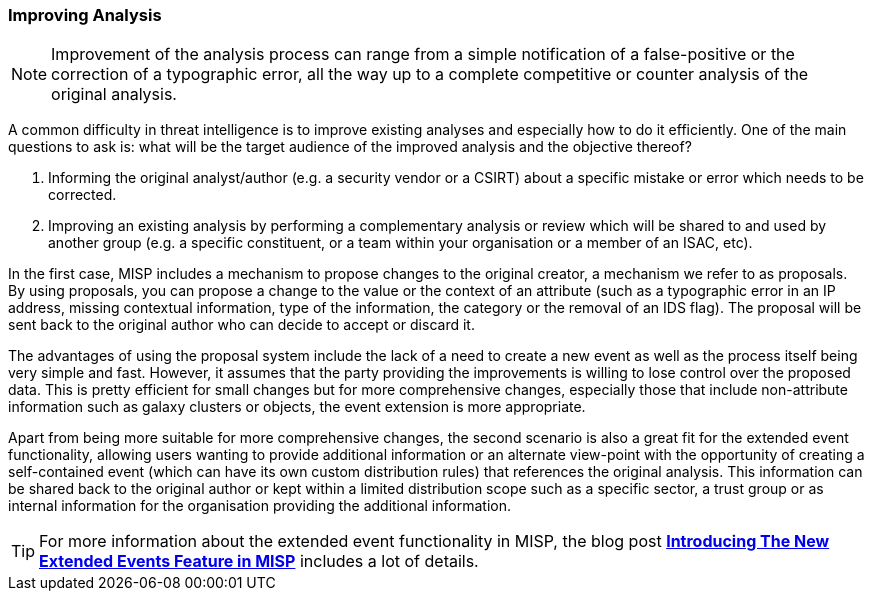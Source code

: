 === Improving Analysis

NOTE: Improvement of the analysis process can range from a simple notification of a false-positive or the correction of a typographic error, all the way up to a complete competitive or counter analysis of the original analysis.

A common difficulty in threat intelligence is to improve existing analyses and especially how to do it efficiently. One of the main questions to ask is: what will be the target audience of the improved analysis and the objective thereof?

. Informing the original analyst/author (e.g. a security vendor or a CSIRT) about a specific mistake or error which needs to be corrected.
. Improving an existing analysis by performing a complementary analysis or review which will be shared to and used by another group (e.g. a specific constituent, or a team within your organisation or a member of an ISAC, etc).

In the first case, MISP includes a mechanism to propose changes to the original creator, a mechanism we refer to as proposals. By using proposals, you can propose a change to the value or the context of an attribute (such as a typographic error in an IP address, missing contextual information, type of the information, the category or the removal of an IDS flag). The proposal will be sent back to the original author who can decide to accept or discard it.

The advantages of using the proposal system include the lack of a need to create a new event as well as the process itself being very simple and fast. However, it assumes that the party providing the improvements is willing to lose control over the proposed data. This is pretty efficient for small changes but for more comprehensive changes, especially those that include non-attribute information such as galaxy clusters or objects, the event extension is more appropriate.

Apart from being more suitable for more comprehensive changes, the second scenario is also a great fit for the extended event functionality, allowing users wanting to provide additional information or an alternate view-point with the opportunity of creating a self-contained event (which can have its own custom distribution rules) that references the original analysis. This information can be shared back to the original author or kept within a limited distribution scope such as a specific sector, a trust group or as internal information for the organisation providing the additional information.

TIP: For more information about the extended event functionality in MISP, the blog post *http://www.misp-project.org/2018/04/19/Extended-Events-Feature.html[Introducing The New Extended Events Feature in MISP]* includes a lot of details.
